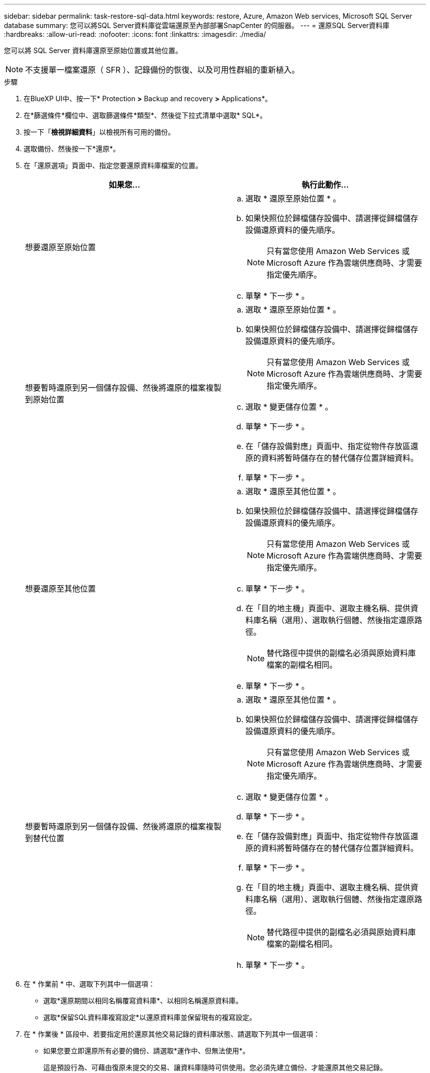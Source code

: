 ---
sidebar: sidebar 
permalink: task-restore-sql-data.html 
keywords: restore, Azure, Amazon Web services, Microsoft SQL Server database 
summary: 您可以將SQL Server資料庫從雲端還原至內部部署SnapCenter 的伺服器。 
---
= 還原SQL Server資料庫
:hardbreaks:
:allow-uri-read: 
:nofooter: 
:icons: font
:linkattrs: 
:imagesdir: ./media/


[role="lead"]
您可以將 SQL Server 資料庫還原至原始位置或其他位置。


NOTE: 不支援單一檔案還原（ SFR ）、記錄備份的恢復、以及可用性群組的重新植入。

.步驟
. 在BlueXP UI中、按一下* Protection *>* Backup and recovery *>* Applications*。
. 在*篩選條件*欄位中、選取篩選條件*類型*、然後從下拉式清單中選取* SQL*。
. 按一下「*檢視詳細資料*」以檢視所有可用的備份。
. 選取備份、然後按一下*還原*。
. 在「還原選項」頁面中、指定您要還原資料庫檔案的位置。
+
|===
| 如果您... | 執行此動作... 


 a| 
想要還原至原始位置
 a| 
.. 選取 * 還原至原始位置 * 。
.. 如果快照位於歸檔儲存設備中、請選擇從歸檔儲存設備還原資料的優先順序。
+

NOTE: 只有當您使用 Amazon Web Services 或 Microsoft Azure 作為雲端供應商時、才需要指定優先順序。

.. 單擊 * 下一步 * 。




 a| 
想要暫時還原到另一個儲存設備、然後將還原的檔案複製到原始位置
 a| 
.. 選取 * 還原至原始位置 * 。
.. 如果快照位於歸檔儲存設備中、請選擇從歸檔儲存設備還原資料的優先順序。
+

NOTE: 只有當您使用 Amazon Web Services 或 Microsoft Azure 作為雲端供應商時、才需要指定優先順序。

.. 選取 * 變更儲存位置 * 。
.. 單擊 * 下一步 * 。
.. 在「儲存設備對應」頁面中、指定從物件存放區還原的資料將暫時儲存在的替代儲存位置詳細資料。
.. 單擊 * 下一步 * 。




 a| 
想要還原至其他位置
 a| 
.. 選取 * 還原至其他位置 * 。
.. 如果快照位於歸檔儲存設備中、請選擇從歸檔儲存設備還原資料的優先順序。
+

NOTE: 只有當您使用 Amazon Web Services 或 Microsoft Azure 作為雲端供應商時、才需要指定優先順序。

.. 單擊 * 下一步 * 。
.. 在「目的地主機」頁面中、選取主機名稱、提供資料庫名稱（選用）、選取執行個體、然後指定還原路徑。
+

NOTE: 替代路徑中提供的副檔名必須與原始資料庫檔案的副檔名相同。

.. 單擊 * 下一步 * 。




 a| 
想要暫時還原到另一個儲存設備、然後將還原的檔案複製到替代位置
 a| 
.. 選取 * 還原至其他位置 * 。
.. 如果快照位於歸檔儲存設備中、請選擇從歸檔儲存設備還原資料的優先順序。
+

NOTE: 只有當您使用 Amazon Web Services 或 Microsoft Azure 作為雲端供應商時、才需要指定優先順序。

.. 選取 * 變更儲存位置 * 。
.. 單擊 * 下一步 * 。
.. 在「儲存設備對應」頁面中、指定從物件存放區還原的資料將暫時儲存在的替代儲存位置詳細資料。
.. 單擊 * 下一步 * 。
.. 在「目的地主機」頁面中、選取主機名稱、提供資料庫名稱（選用）、選取執行個體、然後指定還原路徑。
+

NOTE: 替代路徑中提供的副檔名必須與原始資料庫檔案的副檔名相同。

.. 單擊 * 下一步 * 。


|===
. 在 * 作業前 * 中、選取下列其中一個選項：
+
** 選取*還原期間以相同名稱覆寫資料庫*、以相同名稱還原資料庫。
** 選取*保留SQL資料庫複寫設定*以還原資料庫並保留現有的複寫設定。


. 在 * 作業後 * 區段中、若要指定用於還原其他交易記錄的資料庫狀態、請選取下列其中一個選項：
+
** 如果您要立即還原所有必要的備份、請選取*運作中、但無法使用*。
+
這是預設行為、可藉由復原未提交的交易、讓資料庫隨時可供使用。您必須先建立備份、才能還原其他交易記錄。

** 選擇*非作業性、但可用*、可讓資料庫維持非作業狀態、而不會回復未提交的交易。
+
可還原其他交易記錄。您必須等到資料庫恢復後才能使用。

** 選取*唯讀模式、然後選取可用*以將資料庫保留為唯讀模式。
+
此選項會取消未提交的交易、但會將已復原的動作儲存在待命檔案中、以便還原還原還原效果。

+
如果啟用「復原目錄」選項、則會還原更多交易記錄。如果交易記錄的還原作業不成功、則變更可以回溯。SQL Server文件包含更多資訊。



. 單擊 * 下一步 * 。
. 檢閱詳細資料、然後按一下*還原*。

